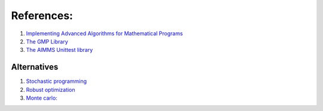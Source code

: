 References:
===================

#.  `Implementing Advanced Algorithms for Mathematical Programs <https://documentation.aimms.com/language-reference/optimization-modeling-components/implementing-advanced-algorithms-for-mathematical-programs/index.html>`_

#.  `The GMP Library <https://documentation.aimms.com/functionreference/algorithmic-capabilities/the-gmp-library/index.html#the-gmp-library>`_

#.  `The AIMMS Unittest library <https://documentation.aimms.com/unit-test/index.html>`_

.. Part of article series:
.. ^^^^^^^^^^^^^^^^^^^^^^^^^

.. #.  :doc:`../541/541-parallel-solving`

.. #.  :doc:`../541/541-multi-job-solving`

.. #.  :doc:`../541/541-async-gmp-solving`

Alternatives
-------------------------

#.  `Stochastic programming <https://documentation.aimms.com/language-reference/optimization-modeling-components/stochastic-programming/index.html#stochastic-programming>`_ 

#.  `Robust optimization <https://documentation.aimms.com/language-reference/optimization-modeling-components/robust-optimization/index.html#robust-optimization>`_

#.  `Monte carlo: <https://www.youtube.com/watch?v=aHK8qcghPMY>`_
